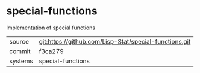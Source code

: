 * special-functions

Implementation of special functions

|---------+--------------------------------------------------------|
| source  | git:https://github.com/Lisp-Stat/special-functions.git |
| commit  | f3ca279                                                |
| systems | special-functions                                      |
|---------+--------------------------------------------------------|
